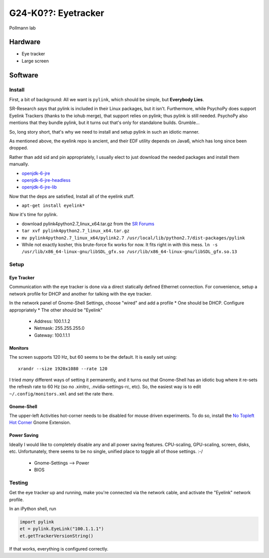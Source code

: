 G24-K0??: Eyetracker
********************

Pollmann lab

Hardware
========

* Eye tracker
* Large screen

Software
========

Install
-------

First, a bit of background: All we want is ``pylink``, which should be simple,
but **Everybody Lies**.

SR-Research *says* that pylink is included in their Linux packages, but it
isn't. Furthermore, while PsychoPy does support Eyelink Trackers (thanks to the
iohub merge), that support relies on pylink; thus pylink is still needed.
PsychoPy also mentions that they bundle pylink, but it turns out that's only for
standalone builds. Grumble...

So, long story short, that's why we need to install and setup pylink in such an
idiotic manner.

As mentioned above, the eyelink repo is ancient, and their EDF utility depends
on Java6, which has long since been dropped.

Rather than add sid and pin appropriately, I usually elect to just download the
needed packages and install them manually.

* `openjdk-6-jre`_
* `openjdk-6-jre-headless`_
* `openjdk-6-jre-lib`_

.. _openjdk-6-jre: http://debian.mirror.lrz.de/debian/pool/main/o/openjdk-6/openjdk-6-jre_6b35-1.13.7-1_amd64.deb
.. _openjdk-6-jre-headless: http://debian.mirror.lrz.de/debian/pool/main/o/openjdk-6/openjdk-6-jre-headless_6b35-1.13.7-1_amd64.deb
.. _openjdk-6-jre-lib: http://debian.mirror.lrz.de/debian/pool/main/o/openjdk-6/openjdk-6-jre-lib_6b35-1.13.7-1_all.deb

Now that the deps are satisfied, Install all of the eyelink stuff.

* ``apt-get install eyelink*``

Now it's time for pylink.

* download pylink4python2.7_linux_x64.tar.gz from the `SR Forums`_
* ``tar xvf pylink4python2.7_linux_x64.tar.gz``
* ``mv pylink4python2.7_linux_x64/pylink2.7 /usr/local/lib/python2.7/dist-packages/pylink``
* While not exactly kosher, this brute-force fix works for now. It fits right in
  with this mess.
  ``ln -s /usr/lib/x86_64-linux-gnu/libSDL_gfx.so /usr/lib/x86_64-linux-gnu/libSDL_gfx.so.13``

.. _SR Forums: https://www.sr-support.com/showthread.php?14-Pylink

Setup
-----

Eye Tracker
~~~~~~~~~~~

Communication with the eye tracker is done via a direct statically defined
Ethernet connection. For convenience, setup a network profile for DHCP and
another for talking with the eye tracker.

In the network panel of Gnome-Shell Settings, choose "wired" and add a profile
* One should be DHCP. Configure appropriately
* The other should be "Eyelink"

  * Address: 100.1.1.2
  * Netmask: 255.255.255.0
  * Gateway: 100.1.1.1

Monitors
~~~~~~~~

The screen supports 120 Hz, but 60 seems to be the default. It is easily set
using::

    xrandr --size 1920x1080 --rate 120

I tried *many* different ways of setting it permanently, and it turns out that
Gnome-Shell has an idiotic bug where it re-sets the refresh rate to 60 Hz (so no
.xinitrc, .nvidia-settings-rc, etc). So, the easiest way is to edit
``~/.config/monitors.xml`` and set the rate there.

Gnome-Shell
~~~~~~~~~~~

The upper-left Activities hot-corner needs to be disabled for mouse driven
experiments. To do so, install the `No Topleft Hot Corner`_ Gnome Extension.

.. _No Topleft Hot Corner: https://extensions.gnome.org/extension/118/no-topleft-hot-corner/

Power Saving
~~~~~~~~~~~~

Ideally I would like to completely disable any and all power saving features.
CPU-scaling, GPU-scaling, screen, disks, etc. Unfortunately, there seems to be
no single, unified place to toggle all of those settings. :-/

  * Gnome-Settings --> Power
  * BIOS

Testing
-------

Get the eye tracker up and running, make you're connected via the network cable,
and activate the "Eyelink" network profile.

In an iPython shell, run

.. code-block:: python

  import pylink
  et = pylink.EyeLink("100.1.1.1")
  et.getTrackerVersionString()

If that works, everything is configured correctly.
